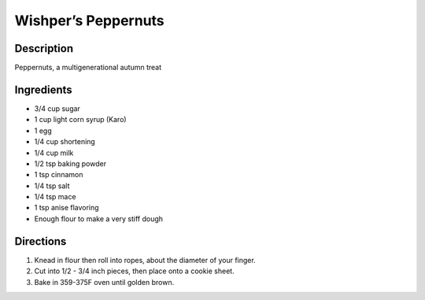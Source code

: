 Wishper’s Peppernuts
====================

Description
-----------

Peppernuts, a multigenerational autumn treat

Ingredients
-----------

-  3/4 cup sugar
-  1 cup light corn syrup (Karo)
-  1 egg
-  1/4 cup shortening
-  1/4 cup milk
-  1/2 tsp baking powder
-  1 tsp cinnamon
-  1/4 tsp salt
-  1/4 tsp mace
-  1 tsp anise flavoring
-  Enough flour to make a very stiff dough

Directions
----------

1. Knead in flour then roll into ropes, about the diameter of your
   finger.
2. Cut into 1/2 - 3/4 inch pieces, then place onto a cookie sheet.
3. Bake in 359-375F oven until golden brown.
